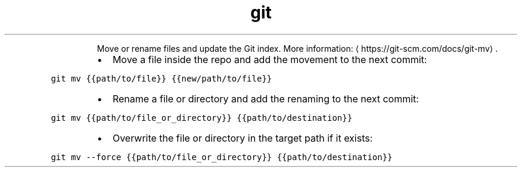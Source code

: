 .TH git mv
.PP
.RS
Move or rename files and update the Git index.
More information: \[la]https://git-scm.com/docs/git-mv\[ra]\&.
.RE
.RS
.IP \(bu 2
Move a file inside the repo and add the movement to the next commit:
.RE
.PP
\fB\fCgit mv {{path/to/file}} {{new/path/to/file}}\fR
.RS
.IP \(bu 2
Rename a file or directory and add the renaming to the next commit:
.RE
.PP
\fB\fCgit mv {{path/to/file_or_directory}} {{path/to/destination}}\fR
.RS
.IP \(bu 2
Overwrite the file or directory in the target path if it exists:
.RE
.PP
\fB\fCgit mv \-\-force {{path/to/file_or_directory}} {{path/to/destination}}\fR

